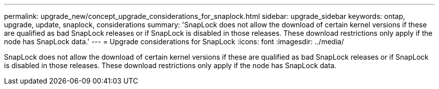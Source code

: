 ---
permalink: upgrade_new/concept_upgrade_considerations_for_snaplock.html
sidebar: upgrade_sidebar
keywords: ontap, upgrade, update, snaplock, considerations
summary: 'SnapLock does not allow the download of certain kernel versions if these are qualified as bad SnapLock releases or if SnapLock is disabled in those releases. These download restrictions only apply if the node has SnapLock data.'
---
= Upgrade considerations for SnapLock
:icons: font
:imagesdir: ../media/

[.lead]
SnapLock does not allow the download of certain kernel versions if these are qualified as bad SnapLock releases or if SnapLock is disabled in those releases. These download restrictions only apply if the node has SnapLock data.
